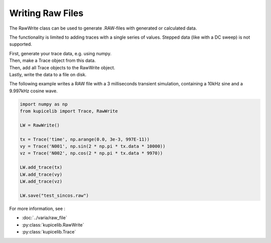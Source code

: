 Writing Raw Files
=================

The RawWrite class can be used to generate .RAW-files with generated or calculated data.

The functionality is limited to adding traces with a single series of values.  Stepped data (like with a DC sweep) is not supported.

| First, generate your trace data, e.g. using numpy.
| Then, make a Trace object from this data.
| Then, add all Trace objects to the RawWrite object.
| Lastly, write the data to a file on disk.

The following example writes a RAW file with a 3 milliseconds transient simulation,
containing a 10kHz sine and a 9.997kHz cosine wave.

.. code-block::

	import numpy as np
	from kupicelib import Trace, RawWrite

	LW = RawWrite()

	tx = Trace('time', np.arange(0.0, 3e-3, 997E-11))
	vy = Trace('N001', np.sin(2 * np.pi * tx.data * 10000))
	vz = Trace('N002', np.cos(2 * np.pi * tx.data * 9970))

	LW.add_trace(tx)
	LW.add_trace(vy)
	LW.add_trace(vz)

	LW.save("test_sincos.raw")


For more information, see :

- :doc:`../varia/raw_file`
- :py:class:`kupicelib.RawWrite`
- :py:class:`kupicelib.Trace`
